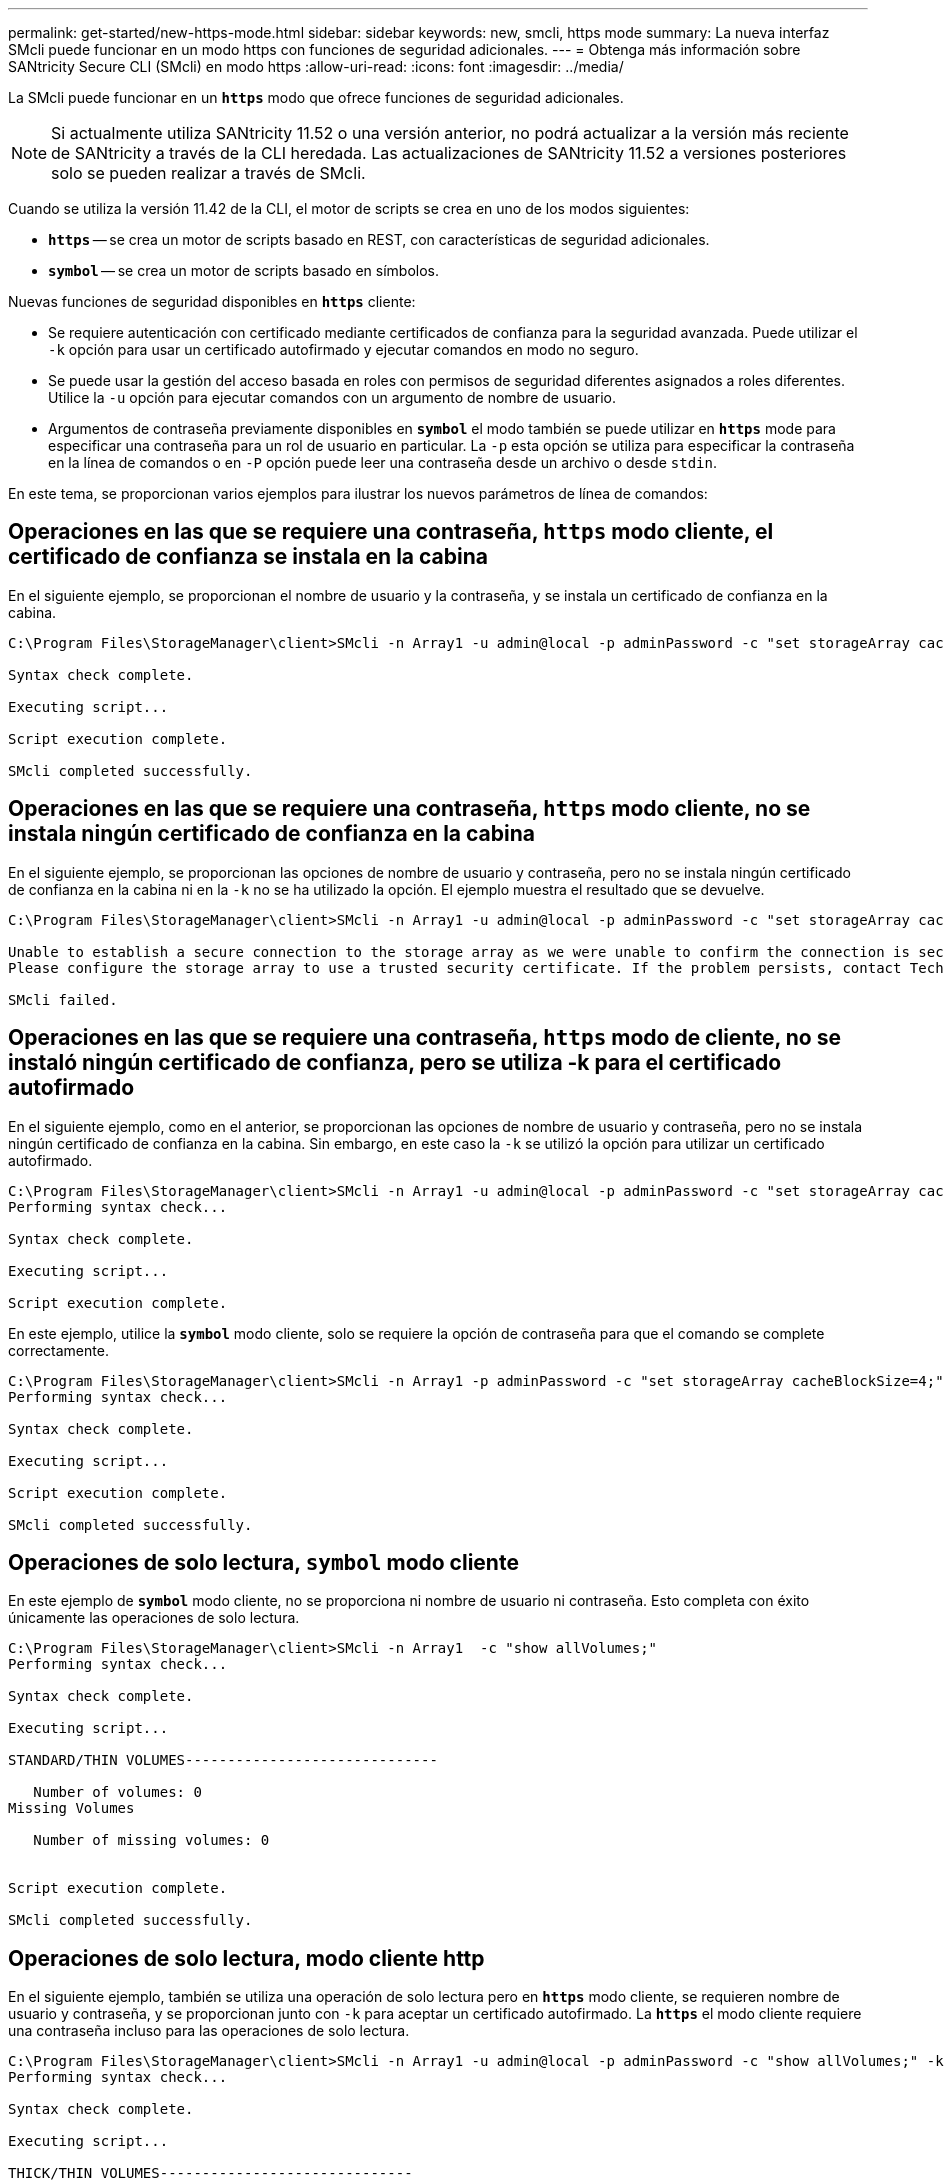 ---
permalink: get-started/new-https-mode.html 
sidebar: sidebar 
keywords: new, smcli, https mode 
summary: La nueva interfaz SMcli puede funcionar en un modo https con funciones de seguridad adicionales. 
---
= Obtenga más información sobre SANtricity Secure CLI (SMcli) en modo https
:allow-uri-read: 
:icons: font
:imagesdir: ../media/


[role="lead"]
La SMcli puede funcionar en un `*https*` modo que ofrece funciones de seguridad adicionales.

[NOTE]
====
Si actualmente utiliza SANtricity 11.52 o una versión anterior, no podrá actualizar a la versión más reciente de SANtricity a través de la CLI heredada. Las actualizaciones de SANtricity 11.52 a versiones posteriores solo se pueden realizar a través de SMcli.

====
Cuando se utiliza la versión 11.42 de la CLI, el motor de scripts se crea en uno de los modos siguientes:

* `*https*` -- se crea un motor de scripts basado en REST, con características de seguridad adicionales.
* `*symbol*` -- se crea un motor de scripts basado en símbolos.


Nuevas funciones de seguridad disponibles en `*https*` cliente:

* Se requiere autenticación con certificado mediante certificados de confianza para la seguridad avanzada. Puede utilizar el `-k` opción para usar un certificado autofirmado y ejecutar comandos en modo no seguro.
* Se puede usar la gestión del acceso basada en roles con permisos de seguridad diferentes asignados a roles diferentes. Utilice la `-u` opción para ejecutar comandos con un argumento de nombre de usuario.
* Argumentos de contraseña previamente disponibles en `*symbol*` el modo también se puede utilizar en `*https*` mode para especificar una contraseña para un rol de usuario en particular. La `-p` esta opción se utiliza para especificar la contraseña en la línea de comandos o en `-P` opción puede leer una contraseña desde un archivo o desde `stdin`.


En este tema, se proporcionan varios ejemplos para ilustrar los nuevos parámetros de línea de comandos:



== Operaciones en las que se requiere una contraseña, `https` modo cliente, el certificado de confianza se instala en la cabina

En el siguiente ejemplo, se proporcionan el nombre de usuario y la contraseña, y se instala un certificado de confianza en la cabina.

[listing]
----
C:\Program Files\StorageManager\client>SMcli -n Array1 -u admin@local -p adminPassword -c "set storageArray cacheBlockSize=4;"

Syntax check complete.

Executing script...

Script execution complete.

SMcli completed successfully.
----


== Operaciones en las que se requiere una contraseña, `https` modo cliente, no se instala ningún certificado de confianza en la cabina

En el siguiente ejemplo, se proporcionan las opciones de nombre de usuario y contraseña, pero no se instala ningún certificado de confianza en la cabina ni en la `-k` no se ha utilizado la opción. El ejemplo muestra el resultado que se devuelve.

[listing]
----
C:\Program Files\StorageManager\client>SMcli -n Array1 -u admin@local -p adminPassword -c "set storageArray cacheBlockSize=4;"

Unable to establish a secure connection to the storage array as we were unable to confirm the connection is secure.
Please configure the storage array to use a trusted security certificate. If the problem persists, contact Technical Support.

SMcli failed.
----


== Operaciones en las que se requiere una contraseña, `https` modo de cliente, no se instaló ningún certificado de confianza, pero se utiliza -k para el certificado autofirmado

En el siguiente ejemplo, como en el anterior, se proporcionan las opciones de nombre de usuario y contraseña, pero no se instala ningún certificado de confianza en la cabina. Sin embargo, en este caso la `-k` se utilizó la opción para utilizar un certificado autofirmado.

[listing]
----
C:\Program Files\StorageManager\client>SMcli -n Array1 -u admin@local -p adminPassword -c "set storageArray cacheBlockSize=4;" -k
Performing syntax check...

Syntax check complete.

Executing script...

Script execution complete.
----
En este ejemplo, utilice la `*symbol*` modo cliente, solo se requiere la opción de contraseña para que el comando se complete correctamente.

[listing]
----
C:\Program Files\StorageManager\client>SMcli -n Array1 -p adminPassword -c "set storageArray cacheBlockSize=4;"
Performing syntax check...

Syntax check complete.

Executing script...

Script execution complete.

SMcli completed successfully.
----


== Operaciones de solo lectura, `symbol` modo cliente

En este ejemplo de `*symbol*` modo cliente, no se proporciona ni nombre de usuario ni contraseña. Esto completa con éxito únicamente las operaciones de solo lectura.

[listing]
----
C:\Program Files\StorageManager\client>SMcli -n Array1  -c "show allVolumes;"
Performing syntax check...

Syntax check complete.

Executing script...

STANDARD/THIN VOLUMES------------------------------

   Number of volumes: 0
Missing Volumes

   Number of missing volumes: 0


Script execution complete.

SMcli completed successfully.
----


== Operaciones de solo lectura, modo cliente http

En el siguiente ejemplo, también se utiliza una operación de solo lectura pero en `*https*` modo cliente, se requieren nombre de usuario y contraseña, y se proporcionan junto con `-k` para aceptar un certificado autofirmado. La `*https*` el modo cliente requiere una contraseña incluso para las operaciones de solo lectura.

[listing]
----
C:\Program Files\StorageManager\client>SMcli -n Array1 -u admin@local -p adminPassword -c "show allVolumes;" -k
Performing syntax check...

Syntax check complete.

Executing script...

THICK/THIN VOLUMES------------------------------

   Number of volumes: 0
Missing Volumes

   Number of missing volumes: 0


Script execution complete.

SMcli completed successfully.
----
